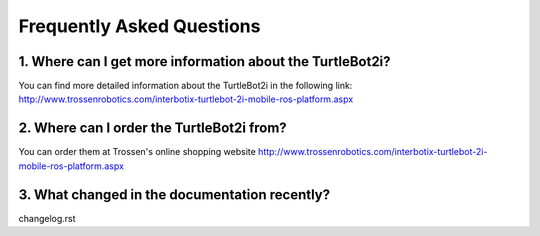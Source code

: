 .. _chapter_faq:

Frequently Asked Questions
==========================

1. Where can I get more information about the TurtleBot2i?
**********************************************************

You can find more detailed information about the TurtleBot2i in the following link:
`<http://www.trossenrobotics.com/interbotix-turtlebot-2i-mobile-ros-platform.aspx>`_

2. Where can I order the TurtleBot2i from?
******************************************

You can order them at Trossen's online shopping website `<http://www.trossenrobotics.com/interbotix-turtlebot-2i-mobile-ros-platform.aspx>`_

3. What changed in the documentation recently?
**********************************************
changelog.rst

